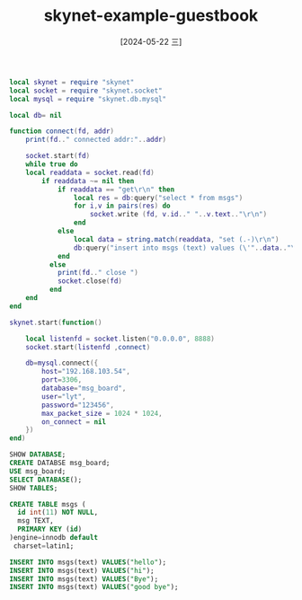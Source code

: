 :PROPERTIES:
:ID:       cd59bafc-012a-4e25-86e7-3eadc05e0c45
:END:
#+title: skynet-example-guestbook
#+date: [2024-05-22 三]
#+last_modified: [2024-05-22 三 23:00]




#+HEADER: :tangle ../skynet/skynet/examples/Pmain.lua
#+BEGIN_SRC lua :results output
  local skynet = require "skynet"
  local socket = require "skynet.socket"
  local mysql = require "skynet.db.mysql"

  local db= nil

  function connect(fd, addr)
      print(fd.." connected addr:"..addr)

      socket.start(fd)
      while true do
	  local readdata = socket.read(fd)
		  if readdata ~= nil then
			  if readdata == "get\r\n" then
				  local res = db:query("select * from msgs")
				  for i,v in pairs(res) do
					  socket.write (fd, v.id.." "..v.text.."\r\n")
				  end
			  else
				  local data = string.match(readdata, "set (.-)\r\n")
				  db:query("insert into msgs (text) values (\'"..data.."\')")
			  end
		    else
			  print(fd.." close ")
			  socket.close(fd)
		    end
	  end
  end

  skynet.start(function()

      local listenfd = socket.listen("0.0.0.0", 8888)
      socket.start(listenfd ,connect)
  
      db=mysql.connect({
	      host="192.168.103.54",
	      port=3306,
	      database="msg_board",
	      user="lyt",
	      password="123456",
	      max_packet_size = 1024 * 1024,
	      on_connect = nil
	  })
  end)
#+END_SRC 










#+BEGIN_SRC sql
  SHOW DATABASE;
  CREATE DATABSE msg_board;
  USE msg_board;
  SELECT DATABASE();
  SHOW TABLES;

  CREATE TABLE msgs (
    id int(11) NOT NULL,
    msg TEXT,
    PRIMARY KEY (id)
  )engine=innodb default
   charset=latin1;

  INSERT INTO msgs(text) VALUES("hello");
  INSERT INTO msgs(text) VALUES("hi");
  INSERT INTO msgs(text) VALUES("Bye");
  INSERT INTO msgs(text) VALUES("good bye");
#+END_SRC

